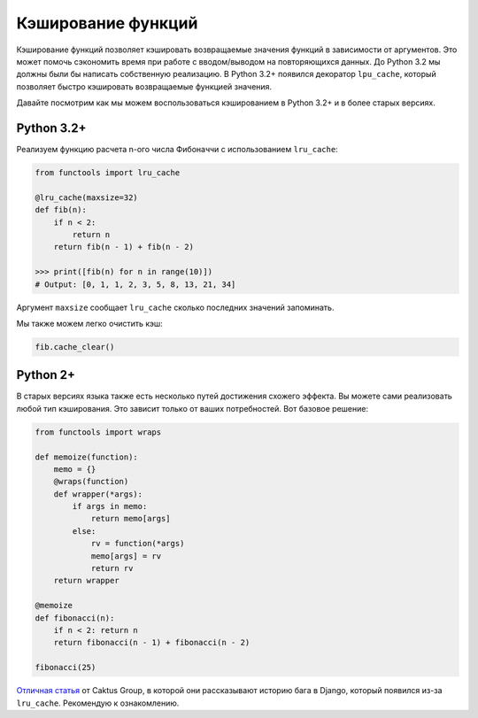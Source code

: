 Кэширование функций
-------------------

Кэширование функций позволяет кэшировать возвращаемые значения функций в
зависимости от аргументов. Это может помочь сэкономить время при работе
с вводом/выводом на повторяющихся данных. До Python 3.2 мы должны были бы
написать собственную реализацию. В Python 3.2+ появился декоратор ``lpu_cache``,
который позволяет быстро кэшировать возвращаемые функцией значения.

Давайте посмотрим как мы можем воспользоваться кэшированием в Python 3.2+ и
в более старых версиях.

Python 3.2+
^^^^^^^^^^^

Реализуем функцию расчета n-ого числа Фибоначчи с использованием ``lru_cache``:

.. code:: python

    from functools import lru_cache

    @lru_cache(maxsize=32)
    def fib(n):
        if n < 2:
            return n
        return fib(n - 1) + fib(n - 2)

    >>> print([fib(n) for n in range(10)])
    # Output: [0, 1, 1, 2, 3, 5, 8, 13, 21, 34]

Аргумент ``maxsize`` сообщает ``lru_cache`` сколько последних значений
запоминать.

Мы также можем легко очистить кэш:

.. code:: python

    fib.cache_clear()

Python 2+
^^^^^^^^^

В старых версиях языка также есть несколько путей достижения схожего эффекта.
Вы можете сами реализовать любой тип кэширования. Это зависит только от ваших
потребностей. Вот базовое решение:

.. code:: python

    from functools import wraps

    def memoize(function):
        memo = {}
        @wraps(function)
        def wrapper(*args):
            if args in memo:
                return memo[args]
            else:
                rv = function(*args)
                memo[args] = rv
                return rv
        return wrapper

    @memoize
    def fibonacci(n):
        if n < 2: return n
        return fibonacci(n - 1) + fibonacci(n - 2)

    fibonacci(25)

`Отличная статья <https://www.caktusgroup.com/blog/2015/06/08/testing-client-side-applications-django-post-mortem/>`__
от Caktus Group, в которой они рассказывают историю бага в Django, который
появился из-за ``lru_cache``. Рекомендую к ознакомлению.
